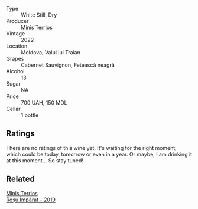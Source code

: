 #+attr_html: :class wine-main-image
[[file:/images/08/27ed12-4ae5-4f83-9264-537a12858a38/2023-07-17-21-33-10-IMG-8517@512.webp]]

- Type :: White Still, Dry
- Producer :: [[barberry:/producers/8477c0c0-1756-463b-b302-717afcfa5490][Minis Terrios]]
- Vintage :: 2022
- Location :: Moldova, Valul lui Traian
- Grapes :: Cabernet Sauvignon, Fetească neagră
- Alcohol :: 13
- Sugar :: NA
- Price :: 700 UAH, 150 MDL
- Cellar :: 1 bottle

** Ratings

There are no ratings of this wine yet. It's waiting for the right moment, which could be today, tomorrow or even in a year. Or maybe, I am drinking it at this moment... So stay tuned!

** Related

#+begin_export html
<div class="flex-container">
  <a class="flex-item flex-item-left" href="/wines/2ea9728e-961a-40b9-8ad8-99272620afa8.html">
    <img class="flex-bottle" src="/images/2e/a9728e-961a-40b9-8ad8-99272620afa8/2023-07-17-21-34-19-IMG-8513@512.webp"></img>
    <section class="h">Minis Terrios</section>
    <section class="h text-bolder">Roșu Împărat - 2019</section>
  </a>

</div>
#+end_export
